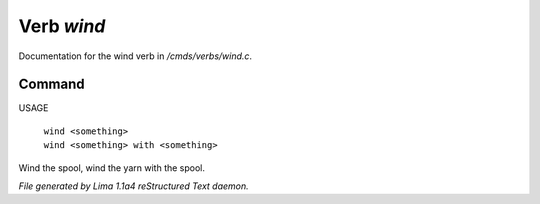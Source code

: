 Verb *wind*
************

Documentation for the wind verb in */cmds/verbs/wind.c*.

Command
=======

USAGE

 |  ``wind <something>``
 |  ``wind <something> with <something>``

Wind the spool, wind the yarn with the spool.

.. TAGS: RST



*File generated by Lima 1.1a4 reStructured Text daemon.*
